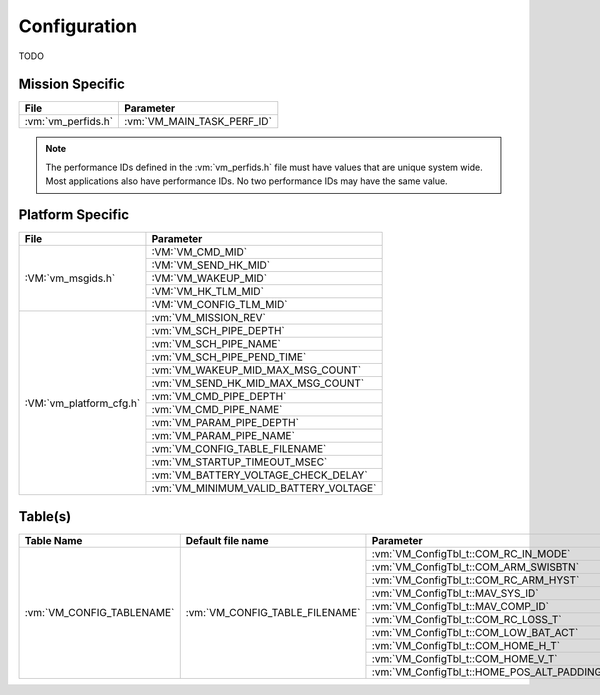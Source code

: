 Configuration
=============

TODO

Mission Specific
^^^^^^^^^^^^^^^^

+----------------------------+-------------------------------------+
| File                       | Parameter                           |
+============================+=====================================+
| :vm:`vm_perfids.h`         | :vm:`VM_MAIN_TASK_PERF_ID`          |
+----------------------------+-------------------------------------+

.. note::
   The performance IDs defined in the :vm:`vm_perfids.h` file must have values
   that are unique system wide.  Most applications also have performance IDs.
   No two performance IDs may have the same value.
   

Platform Specific
^^^^^^^^^^^^^^^^^

+-----------------------------+---------------------------------------------+
| File                        | Parameter                                   |
+=============================+=============================================+
| :VM:`vm_msgids.h`           | :VM:`VM_CMD_MID`                            |
+                             +---------------------------------------------+
|                             | :VM:`VM_SEND_HK_MID`                        |
+                             +---------------------------------------------+
|                             | :VM:`VM_WAKEUP_MID`                         |
+                             +---------------------------------------------+
|                             | :VM:`VM_HK_TLM_MID`                         |
+                             +---------------------------------------------+
|                             | :VM:`VM_CONFIG_TLM_MID`                     |
+-----------------------------+---------------------------------------------+
| :VM:`vm_platform_cfg.h`     | :vm:`VM_MISSION_REV`                        |
+                             +---------------------------------------------+
|                             | :vm:`VM_SCH_PIPE_DEPTH`                     |
+                             +---------------------------------------------+
|                             | :vm:`VM_SCH_PIPE_NAME`                      |
+                             +---------------------------------------------+
|                             | :vm:`VM_SCH_PIPE_PEND_TIME`                 |
+                             +---------------------------------------------+
|                             | :vm:`VM_WAKEUP_MID_MAX_MSG_COUNT`           |
+                             +---------------------------------------------+
|                             | :vm:`VM_SEND_HK_MID_MAX_MSG_COUNT`          |
+                             +---------------------------------------------+
|                             | :vm:`VM_CMD_PIPE_DEPTH`                     |
+                             +---------------------------------------------+
|                             | :vm:`VM_CMD_PIPE_NAME`                      |
+                             +---------------------------------------------+
|                             | :vm:`VM_PARAM_PIPE_DEPTH`                   |
+                             +---------------------------------------------+
|                             | :vm:`VM_PARAM_PIPE_NAME`                    |
+                             +---------------------------------------------+
|                             | :vm:`VM_CONFIG_TABLE_FILENAME`              |
+                             +---------------------------------------------+
|                             | :vm:`VM_STARTUP_TIMEOUT_MSEC`               |
+                             +---------------------------------------------+
|                             | :vm:`VM_BATTERY_VOLTAGE_CHECK_DELAY`        |
+                             +---------------------------------------------+
|                             | :vm:`VM_MINIMUM_VALID_BATTERY_VOLTAGE`      |
+-----------------------------+---------------------------------------------+

Table(s)
^^^^^^^^^^^^^^^^

+-------------------------------+------------------------------------+--------------------------------------------+
| Table Name                    | Default file name                  | Parameter                                  |
+===============================+====================================+============================================+
| :vm:`VM_CONFIG_TABLENAME`     | :vm:`VM_CONFIG_TABLE_FILENAME`     | :vm:`VM_ConfigTbl_t::COM_RC_IN_MODE`       |
+                               |                                    +--------------------------------------------+
|                               |                                    | :vm:`VM_ConfigTbl_t::COM_ARM_SWISBTN`      |
+                               |                                    +--------------------------------------------+
|                               |                                    | :vm:`VM_ConfigTbl_t::COM_RC_ARM_HYST`      |
+                               |                                    +--------------------------------------------+
|                               |                                    | :vm:`VM_ConfigTbl_t::MAV_SYS_ID`           |
+                               |                                    +--------------------------------------------+
|                               |                                    | :vm:`VM_ConfigTbl_t::MAV_COMP_ID`          |
+                               |                                    +--------------------------------------------+
|                               |                                    | :vm:`VM_ConfigTbl_t::COM_RC_LOSS_T`        |
+                               |                                    +--------------------------------------------+
|                               |                                    | :vm:`VM_ConfigTbl_t::COM_LOW_BAT_ACT`      |
+                               |                                    +--------------------------------------------+
|                               |                                    | :vm:`VM_ConfigTbl_t::COM_HOME_H_T`         |
+                               |                                    +--------------------------------------------+
|                               |                                    | :vm:`VM_ConfigTbl_t::COM_HOME_V_T`         |
+                               |                                    +--------------------------------------------+
|                               |                                    | :vm:`VM_ConfigTbl_t::HOME_POS_ALT_PADDING` |
+-------------------------------+------------------------------------+--------------------------------------------+




























